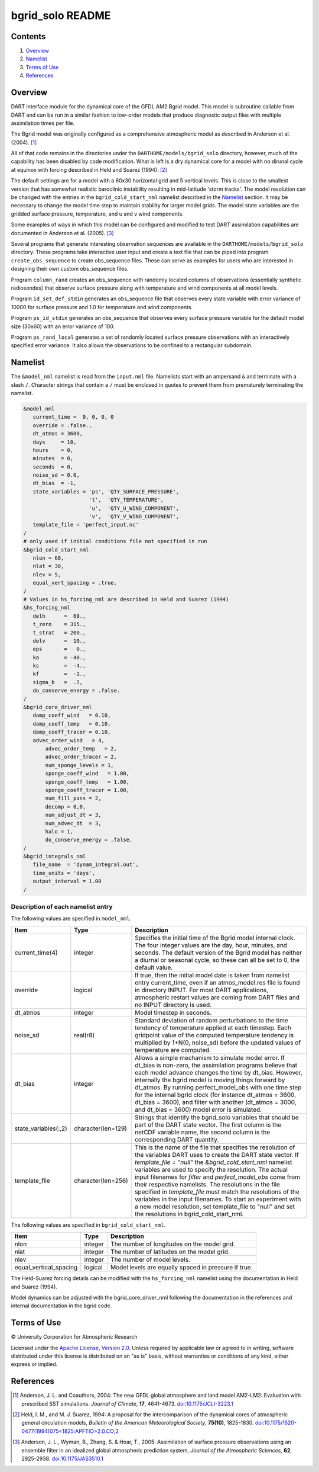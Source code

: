 #################
bgrid_solo README
#################

Contents
========

#. `Overview`_
#. `Namelist`_
#. `Terms of Use`_
#. `References`_

Overview
========

DART interface module for the dynamical core of the GFDL AM2 Bgrid model. This
model is subroutine callable from DART and can be run in a similar fashion to
low-order models that produce diagnostic output files with multiple assimilation
times per file.

The Bgrid model was originally configured as a comprehensive atmospheric model
as described in Anderson et al. (2004). [1]_

All of that code remains in the directories under the
``DARTHOME/models/bgrid_solo`` directory, however, much of the capability has
been disabled by code modification. What is left is a dry dynamical core for a
model with no dirunal cycle at equinox with forcing described in Held and Suarez
(1994). [2]_

The default settings are for a model with a 60x30 horizontal grid and 5 vertical
levels. This is close to the smallest version that has somewhat realistic
baroclinic instability resulting in mid-latitude 'storm tracks'. The model
resolution can be changed with the entries in the ``bgrid_cold_start_nml``
namelist described in the `Namelist`_ section. It may be necessary to change the
model time step to maintain stability for larger model grids. The model state
variables are the gridded surface pressure, temperature, and u and v wind
components.

Some examples of ways in which this model can be configured and modified to test
DART assimilation capabilities are documented in Anderson et al. (2005). [3]_

Several programs that generate interesting observation sequences are available
in the ``DARTHOME/models/bgrid_solo`` directory. These programs take
interactive user input and create a text file that can be piped into program
``create_obs_sequence`` to create obs_sequence files. These can serve as
examples for users who are interested in designing their own custom obs_sequence
files.

Program ``column_rand`` creates an obs_sequence with randomly located columns of
observations (essentially synthetic radiosondes) that observe surface pressure
along with temperature and wind components at all model levels.

Program ``id_set_def_stdin`` generates an obs_sequence file that observes every
state variable with error variance of 10000 for surface pressure and 1.0 for
temperature and wind components.

Program ``ps_id_stdin`` generates an obs_sequence that observes every surface
pressure variable for the default model size (30x60) with an error variance of
100.

Program ``ps_rand_local`` generates a set of randomly located surface pressure
observations with an interactively specified error variance. It also allows the
observations to be confined to a rectangular subdomain.

Namelist
========

The ``&model_nml`` namelist is read from the ``input.nml`` file. Namelists
start with an ampersand ``&`` and terminate with a slash ``/``. Character
strings that contain a ``/`` must be enclosed in quotes to prevent them from
prematurely terminating the namelist.
 
.. code-block:: fortran

   &model_nml 
      current_time =  0, 0, 0, 0
      override = .false.,
      dt_atmos = 3600,
      days     = 10,
      hours    = 0,
      minutes  = 0,
      seconds  = 0,
      noise_sd = 0.0,
      dt_bias  = -1,
      state_variables = 'ps', 'QTY_SURFACE_PRESSURE',
                        't',  'QTY_TEMPERATURE',
                        'u',  'QTY_U_WIND_COMPONENT',
                        'v',  'QTY_V_WIND_COMPONENT',
      template_file = 'perfect_input.nc'
   /
   # only used if initial conditions file not specified in run
   &bgrid_cold_start_nml
      nlon = 60,
      nlat = 30,
      nlev = 5,
      equal_vert_spacing = .true.
   /
   # Values in hs_forcing_nml are described in Held and Suarez (1994)
   &hs_forcing_nml
      delh      =  60.,
      t_zero    = 315.,
      t_strat   = 200.,
      delv      =  10.,
      eps       =   0.,
      ka        = -40.,
      ks        =  -4.,
      kf        =  -1.,
      sigma_b   =  .7,
      do_conserve_energy = .false.
   /
   &bgrid_core_driver_nml
      damp_coeff_wind   = 0.10,
      damp_coeff_temp   = 0.10,
      damp_coeff_tracer = 0.10,
      advec_order_wind   = 4,
          advec_order_temp   = 2,
          advec_order_tracer = 2,
          num_sponge_levels = 1,
          sponge_coeff_wind   = 1.00,
          sponge_coeff_temp   = 1.00,
          sponge_coeff_tracer = 1.00,
          num_fill_pass = 2,
          decomp = 0,0,
          num_adjust_dt = 3,
          num_advec_dt  = 3,
          halo = 1,
          do_conserve_energy = .false.
   /
   &bgrid_integrals_nml
      file_name  = 'dynam_integral.out',
      time_units = 'days',
      output_interval = 1.00
   /

Description of each namelist entry
----------------------------------

The following values are specified in ``model_nml``.

+----------------------+--------------------+-------------------------------------------+
| Item                 | Type               | Description                               |
+======================+====================+===========================================+
| current_time(4)      | integer            | Specifies the initial time of the Bgrid   |
|                      |                    | model internal clock. The four integer    | 
|                      |                    | values are the day, hour, minutes, and    |
|                      |                    | seconds. The default version of the Bgrid |
|                      |                    | model has neither a diurnal or seasonal   |
|                      |                    | cycle, so these can all be set to 0, the  |
|                      |                    | default value.                            |
+----------------------+--------------------+-------------------------------------------+
| override             | logical            | If true, then the initial model date is   |
|                      |                    | taken from namelist entry current_time,   |
|                      |                    | even if an atmos_model.res file is found  |
|                      |                    | in directory INPUT. For most DART         |
|                      |                    | applications, atmospheric restart values  |
|                      |                    | are coming from DART files and no INPUT   |
|                      |                    | directory is used.                        |
+----------------------+--------------------+-------------------------------------------+
| dt_atmos             | integer            | Model timestep in seconds.                |
+----------------------+--------------------+-------------------------------------------+
| noise_sd             | real(r8)           | Standard deviation of random              |
|                      |                    | perturbations to the time tendency of     |
|                      |                    | temperature applied at each timestep.     |
|                      |                    | Each gridpoint value of the computed      |
|                      |                    | temperature tendency is multiplied by     |
|                      |                    | 1+N(0, noise_sd) before the updated       |
|                      |                    | values of temperature are computed.       |
+----------------------+--------------------+-------------------------------------------+
| dt_bias              | integer            | Allows a simple mechanism to simulate     |
|                      |                    | model error. If dt_bias is non-zero, the  |
|                      |                    | assimilation programs believe that each   |
|                      |                    | model advance changes the time by         |
|                      |                    | dt_bias. However, internally the bgrid    |
|                      |                    | model is moving things forward by         |
|                      |                    | dt_atmos. By running perfect_model_obs    |
|                      |                    | with one time step for the internal bgrid |
|                      |                    | clock (for instance dt_atmos = 3600,      |
|                      |                    | dt_bias = 3600), and filter with another  |
|                      |                    | (dt_atmos = 3000, and dt_bias = 3600)     |
|                      |                    | model error is simulated.                 |
+----------------------+--------------------+-------------------------------------------+
| state_variables(:,2) | character(len=129) | Strings that identify the bgrid_solo      |
|                      |                    | variables that should be part of the DART |
|                      |                    | state vector. The first column is the     | 
|                      |                    | netCDF variable name, the second column   |
|                      |                    | is the corresponding DART quantity.       |
+----------------------+--------------------+-------------------------------------------+
| template_file        | character(len=256) | This is the name of the file that         |
|                      |                    | specifies the resolution of the variables |
|                      |                    | DART uses to create the DART state        |
|                      |                    | vector. If *template_file = "null"* the   |
|                      |                    | *&bgrid_cold_start_nml* namelist          |
|                      |                    | variables are used to specify the         |
|                      |                    | resolution. The actual input filenames    |
|                      |                    | for *filter* and *perfect_model_obs* come |
|                      |                    | from their respective namelists.          |
|                      |                    | The resolutions in the file specified in  |
|                      |                    | *template_file* must match the            |
|                      |                    | resolutions of the variables in the input |
|                      |                    | filenames. To start an experiment with a  |
|                      |                    | new model resolution, set template_file   |
|                      |                    | to "null" and set the resolutions in      |
|                      |                    | bgrid_cold_start_nml.                     | 
+----------------------+--------------------+-------------------------------------------+

The following values are specified in ``bgrid_cold_start_nml``.

+------------------------+--------------------+-------------------------------------------+
| Item                   | Type               | Description                               |
+========================+====================+===========================================+
| nlon                   | integer            | The number of longitudes on the model     |
|                        |                    | grid.                                     |
+------------------------+--------------------+-------------------------------------------+
| nlat                   | integer            | The number of latitudes on the model      |
|                        |                    | grid.                                     |
+------------------------+--------------------+-------------------------------------------+
| nlev                   | integer            | The number of model levels.               |
+------------------------+--------------------+-------------------------------------------+
| equal_vertical_spacing | logical            | Model levels are equally spaced in        |
|                        |                    | pressure if true.                         |
+------------------------+--------------------+-------------------------------------------+

The Held-Suarez forcing details can be modified with the ``hs_forcing_nml``
namelist using the documentation in Held and Suarez (1994).

Model dynamics can be adjusted with the bgrid_core_driver_nml following the
documentation in the references and internal documentation in the bgrid code.

Terms of Use
============
 
|Copyright| University Corporation for Atmospheric Research
 
Licensed under the `Apache License, Version 2.0
<http://www.apache.org/licenses/LICENSE-2.0>`__. Unless required by applicable
law or agreed to in writing, software distributed under this license is
distributed on an "as is" basis, without warranties or conditions of any kind,
either express or implied.
 
.. |Copyright| unicode:: 0xA9 .. copyright sign

References
==========

.. [1] Anderson, J. L. and Coauthors, 2004: The new GFDL global atmosphere and
       land model AM2-LM2: Evaluation with prescribed SST simulations. *Journal
       of Climate*, **17**, 4641-4673. `doi:10.1175/JCLI-3223.1 <https://doi.org/10.1175/JCLI-3223.1>`_

.. [2] Held, I. M., and M. J. Suarez, 1994: A proposal for the intercomparison
       of the dynamical cores of atmospheric general circulation models,
       *Bulletin of the American Meteorological Society*, **75(10)**, 1825-1830.
       `doi:10.1175/1520-0477(1994)075<1825:APFTIO>2.0.CO;2 <https://doi.org/10.1175/1520-0477(1994)075\<1825:APFTIO\>2.0.CO;2>`_

.. [3] Anderson, J. L., Wyman, B., Zhang, S. & Hoar, T., 2005: Assimilation of
       surface pressure observations using an ensemble filter in an idealized
       global atmospheric prediction system, *Journal of the Atmospheric Sciences*,
       **62**, 2925-2938. `doi:10.1175/JAS3510.1 <https://doi.org/10.1175/JAS3510.1>`_